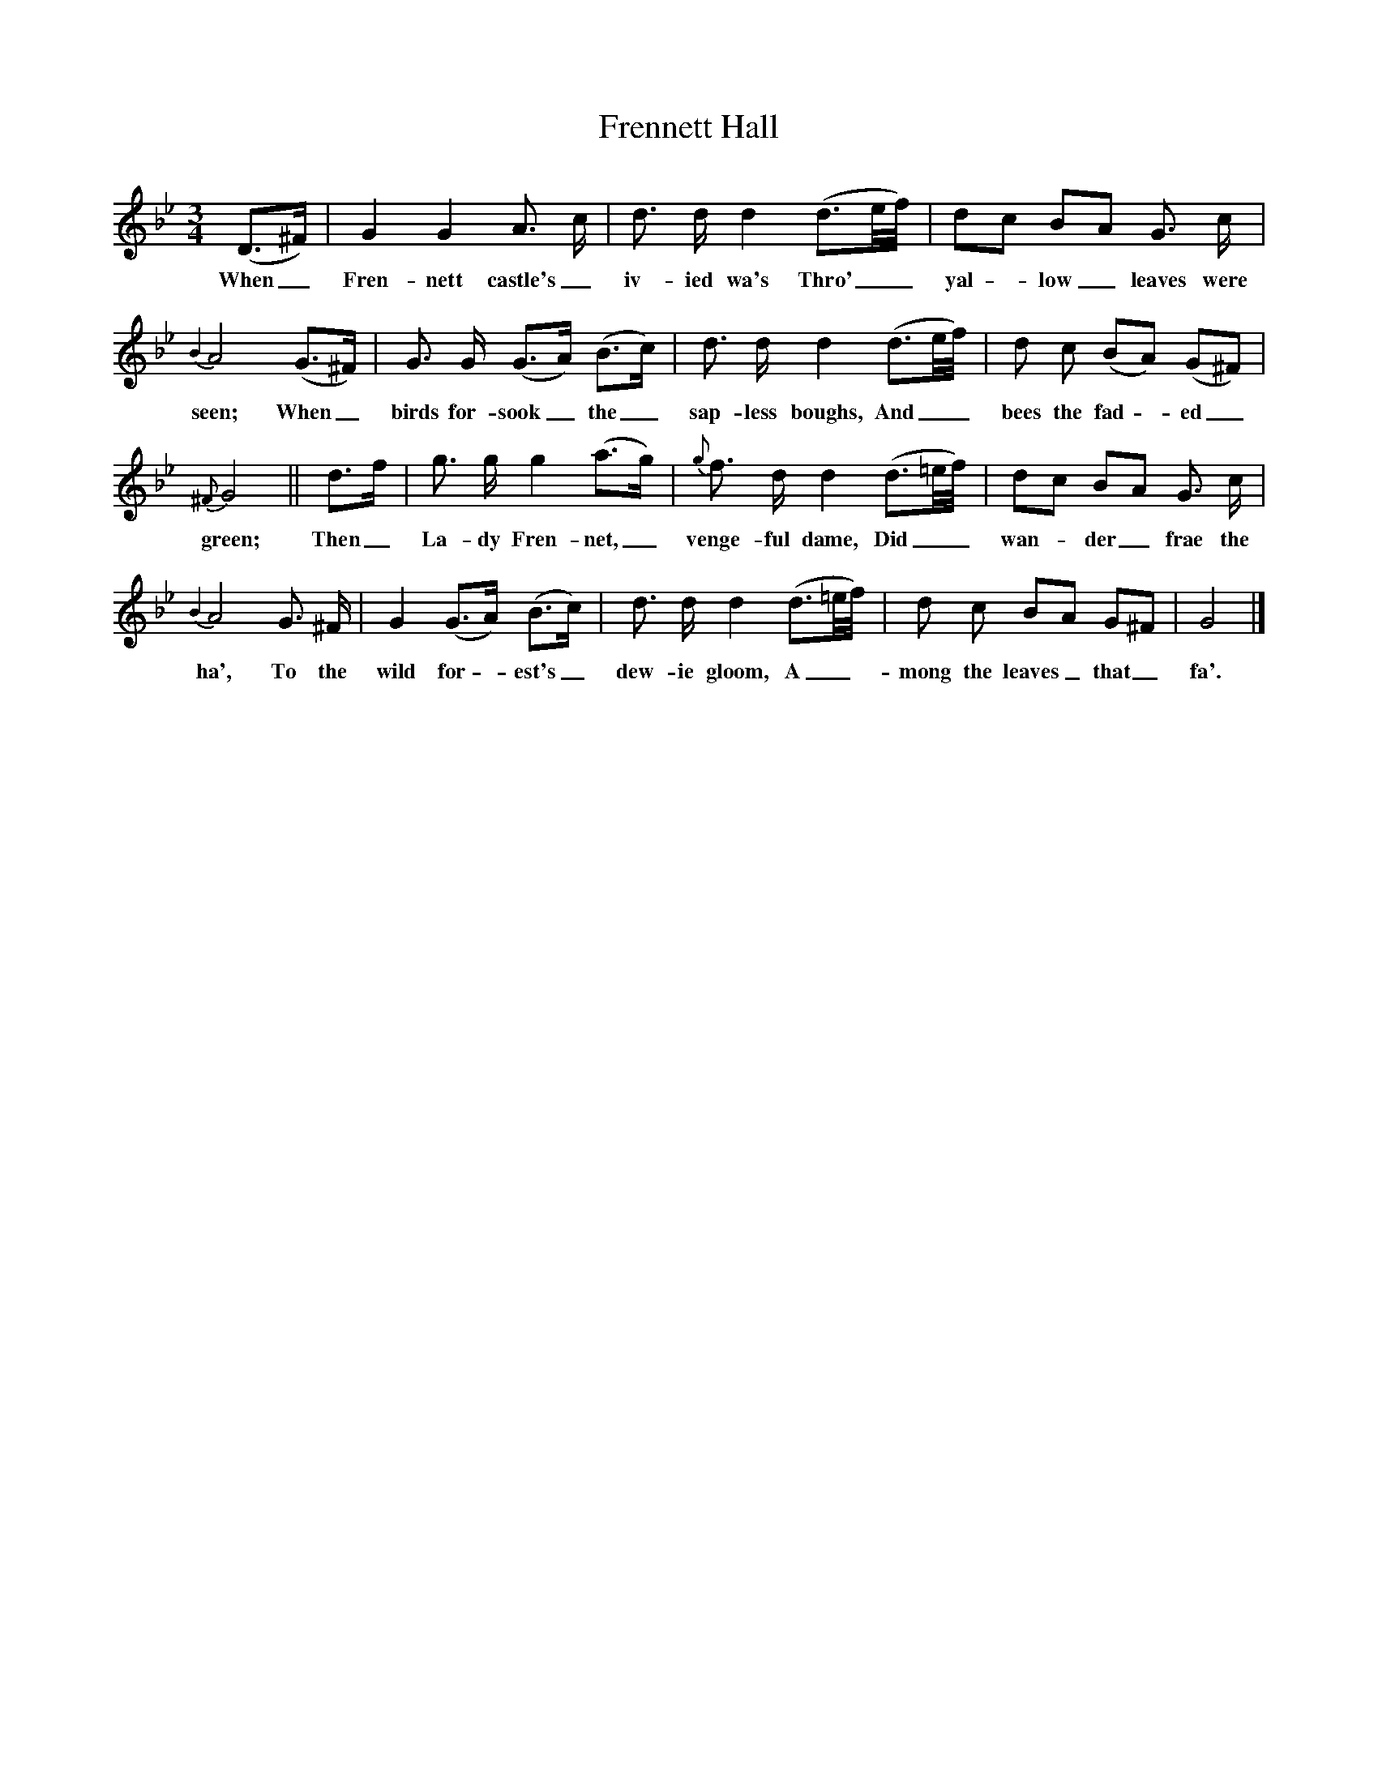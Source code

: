X:1
T:Frennett Hall
M:3/4
L:1/8
K:Bb
(D3/2^F/)|G2 G2 A3/2 c/|d3/2 d/ d2 (d3/2e/4f/4)|dc BA G3/2 c/|
w:When_ Fren-nett castle's_ iv-ied wa's Thro'__ yal - low_ leaves were
{B2}A4 (G3/2^F/)|G3/2 G/ (G3/2A/) (B3/2c/)|d3/2 d/ d2 (d3/2e/4f/4)|d c (BA) (G^F)|
w:seen; When_ birds for-sook_ the_ sap-less boughs, And__ bees the fad - ed_
{^F}G4||d3/2f/|g3/2 g/ g2 (a3/2g/)|{g}f3/2 d/ d2 (d3/2=e/4f/4)|dc BA G3/2 c/|
w:green; Then_ La-dy Fren-net,_ venge-ful dame, Did__ wan - der_ frae the
{B2}A4 G3/2 ^F/|G2 (G3/2A/) (B3/2c/)|d3/2 d/ d2 (d3/2=e/4f/4)|d c BA G^F|G4|]
w:ha', To the wild for - est's_ dew-ie gloom, A_- mong the leaves_ that_ fa'.

